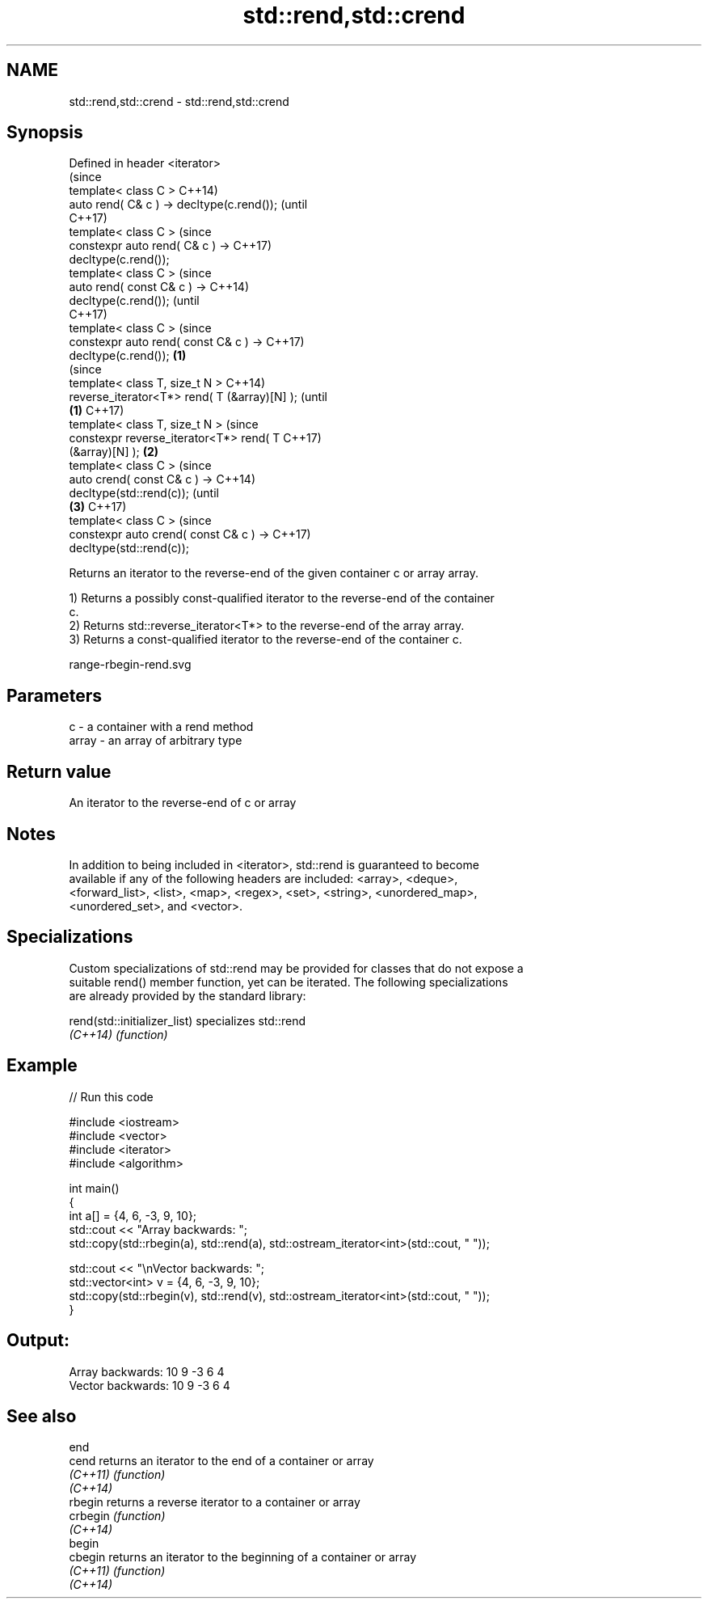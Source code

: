 .TH std::rend,std::crend 3 "2017.04.02" "http://cppreference.com" "C++ Standard Libary"
.SH NAME
std::rend,std::crend \- std::rend,std::crend

.SH Synopsis
   Defined in header <iterator>
                                                        (since
   template< class C >                                  C++14)
   auto rend( C& c ) -> decltype(c.rend());             (until
                                                        C++17)
   template< class C >                                  (since
   constexpr auto rend( C& c ) ->                       C++17)
   decltype(c.rend());
   template< class C >                                          (since
   auto rend( const C& c ) ->                                   C++14)
   decltype(c.rend());                                          (until
                                                                C++17)
   template< class C >                                          (since
   constexpr auto rend( const C& c ) ->                         C++17)
   decltype(c.rend());                          \fB(1)\fP
                                                                        (since
   template< class T, size_t N >                                        C++14)
   reverse_iterator<T*> rend( T (&array)[N] );                          (until
                                                    \fB(1)\fP                 C++17)
   template< class T, size_t N >                                        (since
   constexpr reverse_iterator<T*> rend( T                               C++17)
   (&array)[N] );                                       \fB(2)\fP
   template< class C >                                                          (since
   auto crend( const C& c ) ->                                                  C++14)
   decltype(std::rend(c));                                                      (until
                                                                \fB(3)\fP             C++17)
   template< class C >                                                          (since
   constexpr auto crend( const C& c ) ->                                        C++17)
   decltype(std::rend(c));

   Returns an iterator to the reverse-end of the given container c or array array.

   1) Returns a possibly const-qualified iterator to the reverse-end of the container
   c.
   2) Returns std::reverse_iterator<T*> to the reverse-end of the array array.
   3) Returns a const-qualified iterator to the reverse-end of the container c.

   range-rbegin-rend.svg

.SH Parameters

   c     - a container with a rend method
   array - an array of arbitrary type

.SH Return value

   An iterator to the reverse-end of c or array

.SH Notes

   In addition to being included in <iterator>, std::rend is guaranteed to become
   available if any of the following headers are included: <array>, <deque>,
   <forward_list>, <list>, <map>, <regex>, <set>, <string>, <unordered_map>,
   <unordered_set>, and <vector>.

.SH Specializations

   Custom specializations of std::rend may be provided for classes that do not expose a
   suitable rend() member function, yet can be iterated. The following specializations
   are already provided by the standard library:

   rend(std::initializer_list) specializes std::rend
   \fI(C++14)\fP                     \fI(function)\fP 

.SH Example

   
// Run this code

 #include <iostream>
 #include <vector>
 #include <iterator>
 #include <algorithm>
  
 int main()
 {
     int a[] = {4, 6, -3, 9, 10};
     std::cout << "Array backwards: ";
     std::copy(std::rbegin(a), std::rend(a), std::ostream_iterator<int>(std::cout, " "));
  
     std::cout << "\\nVector backwards: ";
     std::vector<int> v = {4, 6, -3, 9, 10};
     std::copy(std::rbegin(v), std::rend(v), std::ostream_iterator<int>(std::cout, " "));
 }

.SH Output:

 Array backwards: 10 9 -3 6 4
 Vector backwards: 10 9 -3 6 4

.SH See also

   end
   cend    returns an iterator to the end of a container or array
   \fI(C++11)\fP \fI(function)\fP 
   \fI(C++14)\fP
   rbegin  returns a reverse iterator to a container or array
   crbegin \fI(function)\fP 
   \fI(C++14)\fP
   begin
   cbegin  returns an iterator to the beginning of a container or array
   \fI(C++11)\fP \fI(function)\fP 
   \fI(C++14)\fP
